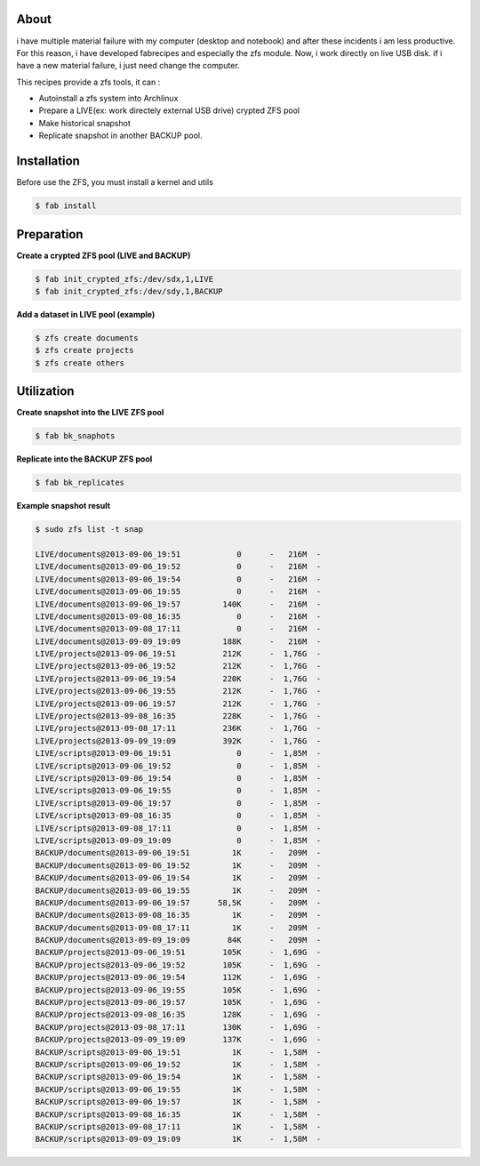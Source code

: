 About
-----

i have multiple material failure with my computer (desktop and notebook) and after these incidents i am less productive.
For this reason, i have developed fabrecipes and especially the zfs module.
Now, i work directly on live USB disk. if i have a new material failure, i just need change the computer.

This recipes provide a zfs tools, it can :
 
- Autoinstall a zfs system into Archlinux
- Prepare a LIVE(ex: work directely external USB drive) crypted ZFS pool
- Make historical snapshot
- Replicate snapshot in another BACKUP pool.

Installation
------------

Before use the ZFS, you must install a kernel and utils

.. code-block:: console

    $ fab install

Preparation
-----------

**Create a crypted ZFS pool (LIVE and BACKUP)**


.. code-block:: console

    $ fab init_crypted_zfs:/dev/sdx,1,LIVE
    $ fab init_crypted_zfs:/dev/sdy,1,BACKUP


**Add a dataset in LIVE pool (example)**

.. code-block:: console

    $ zfs create documents
    $ zfs create projects
    $ zfs create others

Utilization
-----------

**Create snapshot into the LIVE ZFS pool**

.. code-block:: console

    $ fab bk_snaphots

**Replicate into the BACKUP ZFS pool**

.. code-block:: console

    $ fab bk_replicates
    

**Example snapshot result**

.. code-block:: console

    $ sudo zfs list -t snap

    LIVE/documents@2013-09-06_19:51            0      -   216M  -
    LIVE/documents@2013-09-06_19:52            0      -   216M  -
    LIVE/documents@2013-09-06_19:54            0      -   216M  -
    LIVE/documents@2013-09-06_19:55            0      -   216M  -
    LIVE/documents@2013-09-06_19:57         140K      -   216M  -
    LIVE/documents@2013-09-08_16:35            0      -   216M  -
    LIVE/documents@2013-09-08_17:11            0      -   216M  -
    LIVE/documents@2013-09-09_19:09         188K      -   216M  -
    LIVE/projects@2013-09-06_19:51          212K      -  1,76G  -
    LIVE/projects@2013-09-06_19:52          212K      -  1,76G  -
    LIVE/projects@2013-09-06_19:54          220K      -  1,76G  -
    LIVE/projects@2013-09-06_19:55          212K      -  1,76G  -
    LIVE/projects@2013-09-06_19:57          212K      -  1,76G  -
    LIVE/projects@2013-09-08_16:35          228K      -  1,76G  -
    LIVE/projects@2013-09-08_17:11          236K      -  1,76G  -
    LIVE/projects@2013-09-09_19:09          392K      -  1,76G  -
    LIVE/scripts@2013-09-06_19:51              0      -  1,85M  -
    LIVE/scripts@2013-09-06_19:52              0      -  1,85M  -
    LIVE/scripts@2013-09-06_19:54              0      -  1,85M  -
    LIVE/scripts@2013-09-06_19:55              0      -  1,85M  -
    LIVE/scripts@2013-09-06_19:57              0      -  1,85M  -
    LIVE/scripts@2013-09-08_16:35              0      -  1,85M  -
    LIVE/scripts@2013-09-08_17:11              0      -  1,85M  -
    LIVE/scripts@2013-09-09_19:09              0      -  1,85M  -
    BACKUP/documents@2013-09-06_19:51         1K      -   209M  -
    BACKUP/documents@2013-09-06_19:52         1K      -   209M  -
    BACKUP/documents@2013-09-06_19:54         1K      -   209M  -
    BACKUP/documents@2013-09-06_19:55         1K      -   209M  -
    BACKUP/documents@2013-09-06_19:57      58,5K      -   209M  -
    BACKUP/documents@2013-09-08_16:35         1K      -   209M  -
    BACKUP/documents@2013-09-08_17:11         1K      -   209M  -
    BACKUP/documents@2013-09-09_19:09        84K      -   209M  -
    BACKUP/projects@2013-09-06_19:51        105K      -  1,69G  -
    BACKUP/projects@2013-09-06_19:52        105K      -  1,69G  -
    BACKUP/projects@2013-09-06_19:54        112K      -  1,69G  -
    BACKUP/projects@2013-09-06_19:55        105K      -  1,69G  -
    BACKUP/projects@2013-09-06_19:57        105K      -  1,69G  -
    BACKUP/projects@2013-09-08_16:35        128K      -  1,69G  -
    BACKUP/projects@2013-09-08_17:11        130K      -  1,69G  -
    BACKUP/projects@2013-09-09_19:09        137K      -  1,69G  -
    BACKUP/scripts@2013-09-06_19:51           1K      -  1,58M  -
    BACKUP/scripts@2013-09-06_19:52           1K      -  1,58M  -
    BACKUP/scripts@2013-09-06_19:54           1K      -  1,58M  -
    BACKUP/scripts@2013-09-06_19:55           1K      -  1,58M  -
    BACKUP/scripts@2013-09-06_19:57           1K      -  1,58M  -
    BACKUP/scripts@2013-09-08_16:35           1K      -  1,58M  -
    BACKUP/scripts@2013-09-08_17:11           1K      -  1,58M  -
    BACKUP/scripts@2013-09-09_19:09           1K      -  1,58M  -

